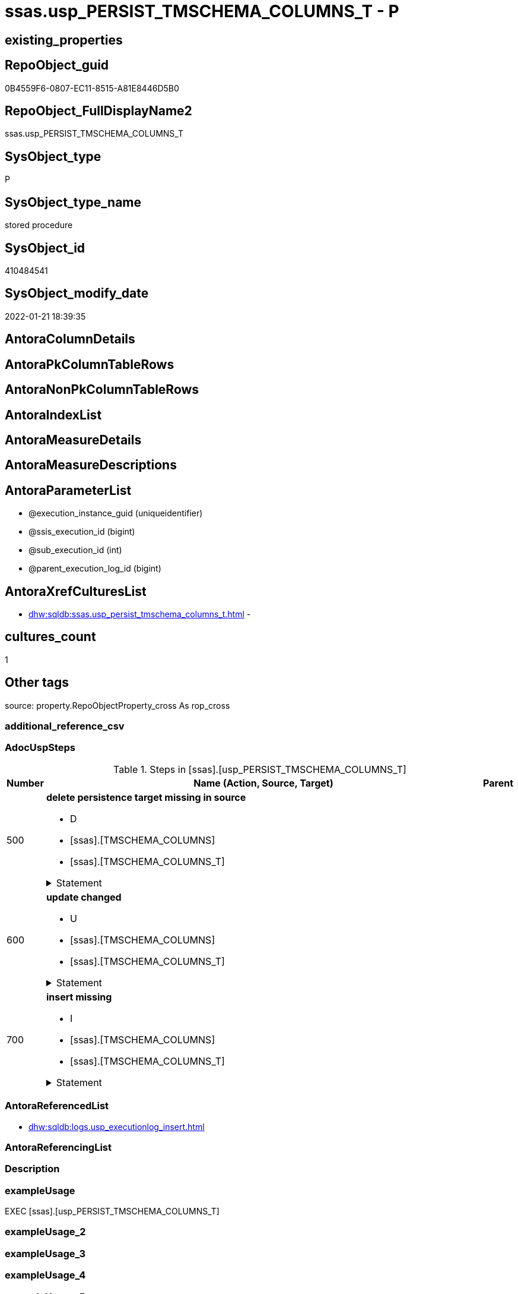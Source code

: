 // tag::HeaderFullDisplayName[]
= ssas.usp_PERSIST_TMSCHEMA_COLUMNS_T - P
// end::HeaderFullDisplayName[]

== existing_properties

// tag::existing_properties[]

:ExistsProperty--adocuspsteps:
:ExistsProperty--antorareferencedlist:
:ExistsProperty--exampleusage:
:ExistsProperty--is_repo_managed:
:ExistsProperty--is_ssas:
:ExistsProperty--referencedobjectlist:
:ExistsProperty--sql_modules_definition:
:ExistsProperty--AntoraParameterList:
// end::existing_properties[]

== RepoObject_guid

// tag::RepoObject_guid[]
0B4559F6-0807-EC11-8515-A81E8446D5B0
// end::RepoObject_guid[]

== RepoObject_FullDisplayName2

// tag::RepoObject_FullDisplayName2[]
ssas.usp_PERSIST_TMSCHEMA_COLUMNS_T
// end::RepoObject_FullDisplayName2[]

== SysObject_type

// tag::SysObject_type[]
P 
// end::SysObject_type[]

== SysObject_type_name

// tag::SysObject_type_name[]
stored procedure
// end::SysObject_type_name[]

== SysObject_id

// tag::SysObject_id[]
410484541
// end::SysObject_id[]

== SysObject_modify_date

// tag::SysObject_modify_date[]
2022-01-21 18:39:35
// end::SysObject_modify_date[]

== AntoraColumnDetails

// tag::AntoraColumnDetails[]

// end::AntoraColumnDetails[]

== AntoraPkColumnTableRows

// tag::AntoraPkColumnTableRows[]

// end::AntoraPkColumnTableRows[]

== AntoraNonPkColumnTableRows

// tag::AntoraNonPkColumnTableRows[]

// end::AntoraNonPkColumnTableRows[]

== AntoraIndexList

// tag::AntoraIndexList[]

// end::AntoraIndexList[]

== AntoraMeasureDetails

// tag::AntoraMeasureDetails[]

// end::AntoraMeasureDetails[]

== AntoraMeasureDescriptions



== AntoraParameterList

// tag::AntoraParameterList[]
* @execution_instance_guid (uniqueidentifier)
* @ssis_execution_id (bigint)
* @sub_execution_id (int)
* @parent_execution_log_id (bigint)
// end::AntoraParameterList[]

== AntoraXrefCulturesList

// tag::AntoraXrefCulturesList[]
* xref:dhw:sqldb:ssas.usp_persist_tmschema_columns_t.adoc[] - 
// end::AntoraXrefCulturesList[]

== cultures_count

// tag::cultures_count[]
1
// end::cultures_count[]

== Other tags

source: property.RepoObjectProperty_cross As rop_cross


=== additional_reference_csv

// tag::additional_reference_csv[]

// end::additional_reference_csv[]


=== AdocUspSteps

// tag::adocuspsteps[]
.Steps in [ssas].[usp_PERSIST_TMSCHEMA_COLUMNS_T]
[cols="d,15a,d"]
|===
|Number|Name (Action, Source, Target)|Parent

|500
|
*delete persistence target missing in source*

* D
* [ssas].[TMSCHEMA_COLUMNS]
* [ssas].[TMSCHEMA_COLUMNS_T]


.Statement
[%collapsible]
=====
[source,sql,numbered]
----
DELETE T
FROM [ssas].[TMSCHEMA_COLUMNS_T] AS T
WHERE
NOT EXISTS
(SELECT 1 FROM [ssas].[TMSCHEMA_COLUMNS] AS S
WHERE
T.[databasename] = S.[databasename]
AND T.[ID] = S.[ID]
)
 
----
=====

|


|600
|
*update changed*

* U
* [ssas].[TMSCHEMA_COLUMNS]
* [ssas].[TMSCHEMA_COLUMNS_T]


.Statement
[%collapsible]
=====
[source,sql,numbered]
----
UPDATE T
SET
  T.[databasename] = S.[databasename]
, T.[ID] = S.[ID]
, T.[Alignment] = S.[Alignment]
, T.[AttributeHierarchyID] = S.[AttributeHierarchyID]
, T.[ColumnOriginID] = S.[ColumnOriginID]
, T.[ColumnStorageID] = S.[ColumnStorageID]
, T.[DataCategory] = S.[DataCategory]
, T.[Description] = S.[Description]
, T.[DisplayFolder] = S.[DisplayFolder]
, T.[DisplayOrdinal] = S.[DisplayOrdinal]
, T.[ErrorMessage] = S.[ErrorMessage]
, T.[ExplicitDataType] = S.[ExplicitDataType]
, T.[ExplicitName] = S.[ExplicitName]
, T.[Expression] = S.[Expression]
, T.[FormatString] = S.[FormatString]
, T.[InferredDataType] = S.[InferredDataType]
, T.[InferredName] = S.[InferredName]
, T.[IsAvailableInMDX] = S.[IsAvailableInMDX]
, T.[IsDefaultImage] = S.[IsDefaultImage]
, T.[IsDefaultLabel] = S.[IsDefaultLabel]
, T.[IsHidden] = S.[IsHidden]
, T.[IsKey] = S.[IsKey]
, T.[IsNullable] = S.[IsNullable]
, T.[IsUnique] = S.[IsUnique]
, T.[KeepUniqueRows] = S.[KeepUniqueRows]
, T.[ModifiedTime] = S.[ModifiedTime]
, T.[RefreshedTime] = S.[RefreshedTime]
, T.[SortByColumnID] = S.[SortByColumnID]
, T.[SourceColumn] = S.[SourceColumn]
, T.[SourceProviderType] = S.[SourceProviderType]
, T.[State] = S.[State]
, T.[StructureModifiedTime] = S.[StructureModifiedTime]
, T.[SummarizeBy] = S.[SummarizeBy]
, T.[SystemFlags] = S.[SystemFlags]
, T.[TableDetailPosition] = S.[TableDetailPosition]
, T.[TableID] = S.[TableID]
, T.[Type] = S.[Type]

FROM [ssas].[TMSCHEMA_COLUMNS_T] AS T
INNER JOIN [ssas].[TMSCHEMA_COLUMNS] AS S
ON
T.[databasename] = S.[databasename]
AND T.[ID] = S.[ID]

WHERE
   T.[Alignment] <> S.[Alignment]
OR T.[AttributeHierarchyID] <> S.[AttributeHierarchyID]
OR T.[ColumnOriginID] <> S.[ColumnOriginID] OR (S.[ColumnOriginID] IS NULL AND NOT T.[ColumnOriginID] IS NULL) OR (NOT S.[ColumnOriginID] IS NULL AND T.[ColumnOriginID] IS NULL)
OR T.[ColumnStorageID] <> S.[ColumnStorageID]
OR T.[DataCategory] <> S.[DataCategory] OR (S.[DataCategory] IS NULL AND NOT T.[DataCategory] IS NULL) OR (NOT S.[DataCategory] IS NULL AND T.[DataCategory] IS NULL)
OR T.[Description] <> S.[Description] OR (S.[Description] IS NULL AND NOT T.[Description] IS NULL) OR (NOT S.[Description] IS NULL AND T.[Description] IS NULL)
OR T.[DisplayFolder] <> S.[DisplayFolder] OR (S.[DisplayFolder] IS NULL AND NOT T.[DisplayFolder] IS NULL) OR (NOT S.[DisplayFolder] IS NULL AND T.[DisplayFolder] IS NULL)
OR T.[DisplayOrdinal] <> S.[DisplayOrdinal]
OR T.[ErrorMessage] <> S.[ErrorMessage] OR (S.[ErrorMessage] IS NULL AND NOT T.[ErrorMessage] IS NULL) OR (NOT S.[ErrorMessage] IS NULL AND T.[ErrorMessage] IS NULL)
OR T.[ExplicitDataType] <> S.[ExplicitDataType]
OR T.[ExplicitName] <> S.[ExplicitName]
OR T.[Expression] <> S.[Expression] OR (S.[Expression] IS NULL AND NOT T.[Expression] IS NULL) OR (NOT S.[Expression] IS NULL AND T.[Expression] IS NULL)
OR T.[FormatString] <> S.[FormatString] OR (S.[FormatString] IS NULL AND NOT T.[FormatString] IS NULL) OR (NOT S.[FormatString] IS NULL AND T.[FormatString] IS NULL)
OR T.[InferredDataType] <> S.[InferredDataType]
OR T.[InferredName] <> S.[InferredName] OR (S.[InferredName] IS NULL AND NOT T.[InferredName] IS NULL) OR (NOT S.[InferredName] IS NULL AND T.[InferredName] IS NULL)
OR T.[IsAvailableInMDX] <> S.[IsAvailableInMDX]
OR T.[IsDefaultImage] <> S.[IsDefaultImage]
OR T.[IsDefaultLabel] <> S.[IsDefaultLabel]
OR T.[IsHidden] <> S.[IsHidden]
OR T.[IsKey] <> S.[IsKey]
OR T.[IsNullable] <> S.[IsNullable]
OR T.[IsUnique] <> S.[IsUnique]
OR T.[KeepUniqueRows] <> S.[KeepUniqueRows]
OR T.[ModifiedTime] <> S.[ModifiedTime]
OR T.[RefreshedTime] <> S.[RefreshedTime] OR (S.[RefreshedTime] IS NULL AND NOT T.[RefreshedTime] IS NULL) OR (NOT S.[RefreshedTime] IS NULL AND T.[RefreshedTime] IS NULL)
OR T.[SortByColumnID] <> S.[SortByColumnID] OR (S.[SortByColumnID] IS NULL AND NOT T.[SortByColumnID] IS NULL) OR (NOT S.[SortByColumnID] IS NULL AND T.[SortByColumnID] IS NULL)
OR T.[SourceColumn] <> S.[SourceColumn] OR (S.[SourceColumn] IS NULL AND NOT T.[SourceColumn] IS NULL) OR (NOT S.[SourceColumn] IS NULL AND T.[SourceColumn] IS NULL)
OR T.[SourceProviderType] <> S.[SourceProviderType] OR (S.[SourceProviderType] IS NULL AND NOT T.[SourceProviderType] IS NULL) OR (NOT S.[SourceProviderType] IS NULL AND T.[SourceProviderType] IS NULL)
OR T.[State] <> S.[State]
OR T.[StructureModifiedTime] <> S.[StructureModifiedTime]
OR T.[SummarizeBy] <> S.[SummarizeBy]
OR T.[SystemFlags] <> S.[SystemFlags]
OR T.[TableDetailPosition] <> S.[TableDetailPosition]
OR T.[TableID] <> S.[TableID]
OR T.[Type] <> S.[Type]

----
=====

|


|700
|
*insert missing*

* I
* [ssas].[TMSCHEMA_COLUMNS]
* [ssas].[TMSCHEMA_COLUMNS_T]


.Statement
[%collapsible]
=====
[source,sql,numbered]
----
INSERT INTO 
 [ssas].[TMSCHEMA_COLUMNS_T]
 (
  [databasename]
, [ID]
, [Alignment]
, [AttributeHierarchyID]
, [ColumnOriginID]
, [ColumnStorageID]
, [DataCategory]
, [Description]
, [DisplayFolder]
, [DisplayOrdinal]
, [ErrorMessage]
, [ExplicitDataType]
, [ExplicitName]
, [Expression]
, [FormatString]
, [InferredDataType]
, [InferredName]
, [IsAvailableInMDX]
, [IsDefaultImage]
, [IsDefaultLabel]
, [IsHidden]
, [IsKey]
, [IsNullable]
, [IsUnique]
, [KeepUniqueRows]
, [ModifiedTime]
, [RefreshedTime]
, [SortByColumnID]
, [SourceColumn]
, [SourceProviderType]
, [State]
, [StructureModifiedTime]
, [SummarizeBy]
, [SystemFlags]
, [TableDetailPosition]
, [TableID]
, [Type]
)
SELECT
  [databasename]
, [ID]
, [Alignment]
, [AttributeHierarchyID]
, [ColumnOriginID]
, [ColumnStorageID]
, [DataCategory]
, [Description]
, [DisplayFolder]
, [DisplayOrdinal]
, [ErrorMessage]
, [ExplicitDataType]
, [ExplicitName]
, [Expression]
, [FormatString]
, [InferredDataType]
, [InferredName]
, [IsAvailableInMDX]
, [IsDefaultImage]
, [IsDefaultLabel]
, [IsHidden]
, [IsKey]
, [IsNullable]
, [IsUnique]
, [KeepUniqueRows]
, [ModifiedTime]
, [RefreshedTime]
, [SortByColumnID]
, [SourceColumn]
, [SourceProviderType]
, [State]
, [StructureModifiedTime]
, [SummarizeBy]
, [SystemFlags]
, [TableDetailPosition]
, [TableID]
, [Type]

FROM [ssas].[TMSCHEMA_COLUMNS] AS S
WHERE
NOT EXISTS
(SELECT 1
FROM [ssas].[TMSCHEMA_COLUMNS_T] AS T
WHERE
T.[databasename] = S.[databasename]
AND T.[ID] = S.[ID]
)
----
=====

|

|===

// end::adocuspsteps[]


=== AntoraReferencedList

// tag::antorareferencedlist[]
* xref:dhw:sqldb:logs.usp_executionlog_insert.adoc[]
// end::antorareferencedlist[]


=== AntoraReferencingList

// tag::antorareferencinglist[]

// end::antorareferencinglist[]


=== Description

// tag::description[]

// end::description[]


=== exampleUsage

// tag::exampleusage[]
EXEC [ssas].[usp_PERSIST_TMSCHEMA_COLUMNS_T]
// end::exampleusage[]


=== exampleUsage_2

// tag::exampleusage_2[]

// end::exampleusage_2[]


=== exampleUsage_3

// tag::exampleusage_3[]

// end::exampleusage_3[]


=== exampleUsage_4

// tag::exampleusage_4[]

// end::exampleusage_4[]


=== exampleUsage_5

// tag::exampleusage_5[]

// end::exampleusage_5[]


=== exampleWrong_Usage

// tag::examplewrong_usage[]

// end::examplewrong_usage[]


=== has_execution_plan_issue

// tag::has_execution_plan_issue[]

// end::has_execution_plan_issue[]


=== has_get_referenced_issue

// tag::has_get_referenced_issue[]

// end::has_get_referenced_issue[]


=== has_history

// tag::has_history[]

// end::has_history[]


=== has_history_columns

// tag::has_history_columns[]

// end::has_history_columns[]


=== InheritanceType

// tag::inheritancetype[]

// end::inheritancetype[]


=== is_persistence

// tag::is_persistence[]

// end::is_persistence[]


=== is_persistence_check_duplicate_per_pk

// tag::is_persistence_check_duplicate_per_pk[]

// end::is_persistence_check_duplicate_per_pk[]


=== is_persistence_check_for_empty_source

// tag::is_persistence_check_for_empty_source[]

// end::is_persistence_check_for_empty_source[]


=== is_persistence_delete_changed

// tag::is_persistence_delete_changed[]

// end::is_persistence_delete_changed[]


=== is_persistence_delete_missing

// tag::is_persistence_delete_missing[]

// end::is_persistence_delete_missing[]


=== is_persistence_insert

// tag::is_persistence_insert[]

// end::is_persistence_insert[]


=== is_persistence_truncate

// tag::is_persistence_truncate[]

// end::is_persistence_truncate[]


=== is_persistence_update_changed

// tag::is_persistence_update_changed[]

// end::is_persistence_update_changed[]


=== is_repo_managed

// tag::is_repo_managed[]
0
// end::is_repo_managed[]


=== is_ssas

// tag::is_ssas[]
0
// end::is_ssas[]


=== microsoft_database_tools_support

// tag::microsoft_database_tools_support[]

// end::microsoft_database_tools_support[]


=== MS_Description

// tag::ms_description[]

// end::ms_description[]


=== persistence_source_RepoObject_fullname

// tag::persistence_source_repoobject_fullname[]

// end::persistence_source_repoobject_fullname[]


=== persistence_source_RepoObject_fullname2

// tag::persistence_source_repoobject_fullname2[]

// end::persistence_source_repoobject_fullname2[]


=== persistence_source_RepoObject_guid

// tag::persistence_source_repoobject_guid[]

// end::persistence_source_repoobject_guid[]


=== persistence_source_RepoObject_xref

// tag::persistence_source_repoobject_xref[]

// end::persistence_source_repoobject_xref[]


=== pk_index_guid

// tag::pk_index_guid[]

// end::pk_index_guid[]


=== pk_IndexPatternColumnDatatype

// tag::pk_indexpatterncolumndatatype[]

// end::pk_indexpatterncolumndatatype[]


=== pk_IndexPatternColumnName

// tag::pk_indexpatterncolumnname[]

// end::pk_indexpatterncolumnname[]


=== pk_IndexSemanticGroup

// tag::pk_indexsemanticgroup[]

// end::pk_indexsemanticgroup[]


=== ReferencedObjectList

// tag::referencedobjectlist[]
* [logs].[usp_ExecutionLog_insert]
// end::referencedobjectlist[]


=== usp_persistence_RepoObject_guid

// tag::usp_persistence_repoobject_guid[]

// end::usp_persistence_repoobject_guid[]


=== UspExamples

// tag::uspexamples[]

// end::uspexamples[]


=== uspgenerator_usp_id

// tag::uspgenerator_usp_id[]

// end::uspgenerator_usp_id[]


=== UspParameters

// tag::uspparameters[]

// end::uspparameters[]

== Boolean Attributes

source: property.RepoObjectProperty WHERE property_int = 1

// tag::boolean_attributes[]


// end::boolean_attributes[]

== PlantUML diagrams

=== PlantUML Entity

// tag::puml_entity[]
[plantuml, entity-{docname}, svg, subs=macros]
....
'Left to right direction
top to bottom direction
hide circle
'avoide "." issues:
set namespaceSeparator none


skinparam class {
  BackgroundColor White
  BackgroundColor<<FN>> Yellow
  BackgroundColor<<FS>> Yellow
  BackgroundColor<<FT>> LightGray
  BackgroundColor<<IF>> Yellow
  BackgroundColor<<IS>> Yellow
  BackgroundColor<<P>>  Aqua
  BackgroundColor<<PC>> Aqua
  BackgroundColor<<SN>> Yellow
  BackgroundColor<<SO>> SlateBlue
  BackgroundColor<<TF>> LightGray
  BackgroundColor<<TR>> Tomato
  BackgroundColor<<U>>  White
  BackgroundColor<<V>>  WhiteSmoke
  BackgroundColor<<X>>  Aqua
  BackgroundColor<<external>> AliceBlue
}


entity "puml-link:dhw:sqldb:ssas.usp_persist_tmschema_columns_t.adoc[]" as ssas.usp_PERSIST_TMSCHEMA_COLUMNS_T << P >> {
  --
}
....

// end::puml_entity[]

=== PlantUML Entity 1 1 FK

// tag::puml_entity_1_1_fk[]
[plantuml, entity_1_1_fk-{docname}, svg, subs=macros]
....
@startuml
left to right direction
'top to bottom direction
hide circle
'avoide "." issues:
set namespaceSeparator none


skinparam class {
  BackgroundColor White
  BackgroundColor<<FN>> Yellow
  BackgroundColor<<FS>> Yellow
  BackgroundColor<<FT>> LightGray
  BackgroundColor<<IF>> Yellow
  BackgroundColor<<IS>> Yellow
  BackgroundColor<<P>>  Aqua
  BackgroundColor<<PC>> Aqua
  BackgroundColor<<SN>> Yellow
  BackgroundColor<<SO>> SlateBlue
  BackgroundColor<<TF>> LightGray
  BackgroundColor<<TR>> Tomato
  BackgroundColor<<U>>  White
  BackgroundColor<<V>>  WhiteSmoke
  BackgroundColor<<X>>  Aqua
  BackgroundColor<<external>> AliceBlue
}





footer The diagram is interactive and contains links.

@enduml
....

// end::puml_entity_1_1_fk[]

=== PlantUML 1 1 ObjectRef

// tag::puml_entity_1_1_objectref[]
[plantuml, entity_1_1_objectref-{docname}, svg, subs=macros]
....
@startuml
left to right direction
'top to bottom direction
hide circle
'avoide "." issues:
set namespaceSeparator none


skinparam class {
  BackgroundColor White
  BackgroundColor<<FN>> Yellow
  BackgroundColor<<FS>> Yellow
  BackgroundColor<<FT>> LightGray
  BackgroundColor<<IF>> Yellow
  BackgroundColor<<IS>> Yellow
  BackgroundColor<<P>>  Aqua
  BackgroundColor<<PC>> Aqua
  BackgroundColor<<SN>> Yellow
  BackgroundColor<<SO>> SlateBlue
  BackgroundColor<<TF>> LightGray
  BackgroundColor<<TR>> Tomato
  BackgroundColor<<U>>  White
  BackgroundColor<<V>>  WhiteSmoke
  BackgroundColor<<X>>  Aqua
  BackgroundColor<<external>> AliceBlue
}


entity "puml-link:dhw:sqldb:logs.usp_executionlog_insert.adoc[]" as logs.usp_ExecutionLog_insert << P >> {
  --
}

entity "puml-link:dhw:sqldb:ssas.usp_persist_tmschema_columns_t.adoc[]" as ssas.usp_PERSIST_TMSCHEMA_COLUMNS_T << P >> {
  --
}

logs.usp_ExecutionLog_insert <.. ssas.usp_PERSIST_TMSCHEMA_COLUMNS_T

footer The diagram is interactive and contains links.

@enduml
....

// end::puml_entity_1_1_objectref[]

=== PlantUML 30 0 ObjectRef

// tag::puml_entity_30_0_objectref[]
[plantuml, entity_30_0_objectref-{docname}, svg, subs=macros]
....
@startuml
'Left to right direction
top to bottom direction
hide circle
'avoide "." issues:
set namespaceSeparator none


skinparam class {
  BackgroundColor White
  BackgroundColor<<FN>> Yellow
  BackgroundColor<<FS>> Yellow
  BackgroundColor<<FT>> LightGray
  BackgroundColor<<IF>> Yellow
  BackgroundColor<<IS>> Yellow
  BackgroundColor<<P>>  Aqua
  BackgroundColor<<PC>> Aqua
  BackgroundColor<<SN>> Yellow
  BackgroundColor<<SO>> SlateBlue
  BackgroundColor<<TF>> LightGray
  BackgroundColor<<TR>> Tomato
  BackgroundColor<<U>>  White
  BackgroundColor<<V>>  WhiteSmoke
  BackgroundColor<<X>>  Aqua
  BackgroundColor<<external>> AliceBlue
}


entity "puml-link:dhw:sqldb:logs.executionlog.adoc[]" as logs.ExecutionLog << U >> {
  - **id** : (bigint)
  --
}

entity "puml-link:dhw:sqldb:logs.usp_executionlog_insert.adoc[]" as logs.usp_ExecutionLog_insert << P >> {
  --
}

entity "puml-link:dhw:sqldb:ssas.usp_persist_tmschema_columns_t.adoc[]" as ssas.usp_PERSIST_TMSCHEMA_COLUMNS_T << P >> {
  --
}

logs.ExecutionLog <.. logs.usp_ExecutionLog_insert
logs.usp_ExecutionLog_insert <.. ssas.usp_PERSIST_TMSCHEMA_COLUMNS_T

footer The diagram is interactive and contains links.

@enduml
....

// end::puml_entity_30_0_objectref[]

=== PlantUML 0 30 ObjectRef

// tag::puml_entity_0_30_objectref[]
[plantuml, entity_0_30_objectref-{docname}, svg, subs=macros]
....
@startuml
'Left to right direction
top to bottom direction
hide circle
'avoide "." issues:
set namespaceSeparator none


skinparam class {
  BackgroundColor White
  BackgroundColor<<FN>> Yellow
  BackgroundColor<<FS>> Yellow
  BackgroundColor<<FT>> LightGray
  BackgroundColor<<IF>> Yellow
  BackgroundColor<<IS>> Yellow
  BackgroundColor<<P>>  Aqua
  BackgroundColor<<PC>> Aqua
  BackgroundColor<<SN>> Yellow
  BackgroundColor<<SO>> SlateBlue
  BackgroundColor<<TF>> LightGray
  BackgroundColor<<TR>> Tomato
  BackgroundColor<<U>>  White
  BackgroundColor<<V>>  WhiteSmoke
  BackgroundColor<<X>>  Aqua
  BackgroundColor<<external>> AliceBlue
}


entity "puml-link:dhw:sqldb:ssas.usp_persist_tmschema_columns_t.adoc[]" as ssas.usp_PERSIST_TMSCHEMA_COLUMNS_T << P >> {
  --
}



footer The diagram is interactive and contains links.

@enduml
....

// end::puml_entity_0_30_objectref[]

=== PlantUML 1 1 ColumnRef

// tag::puml_entity_1_1_colref[]
[plantuml, entity_1_1_colref-{docname}, svg, subs=macros]
....
@startuml
left to right direction
'top to bottom direction
hide circle
'avoide "." issues:
set namespaceSeparator none


skinparam class {
  BackgroundColor White
  BackgroundColor<<FN>> Yellow
  BackgroundColor<<FS>> Yellow
  BackgroundColor<<FT>> LightGray
  BackgroundColor<<IF>> Yellow
  BackgroundColor<<IS>> Yellow
  BackgroundColor<<P>>  Aqua
  BackgroundColor<<PC>> Aqua
  BackgroundColor<<SN>> Yellow
  BackgroundColor<<SO>> SlateBlue
  BackgroundColor<<TF>> LightGray
  BackgroundColor<<TR>> Tomato
  BackgroundColor<<U>>  White
  BackgroundColor<<V>>  WhiteSmoke
  BackgroundColor<<X>>  Aqua
  BackgroundColor<<external>> AliceBlue
}


entity "puml-link:dhw:sqldb:logs.usp_executionlog_insert.adoc[]" as logs.usp_ExecutionLog_insert << P >> {
  --
}

entity "puml-link:dhw:sqldb:ssas.usp_persist_tmschema_columns_t.adoc[]" as ssas.usp_PERSIST_TMSCHEMA_COLUMNS_T << P >> {
  --
}

logs.usp_ExecutionLog_insert <.. ssas.usp_PERSIST_TMSCHEMA_COLUMNS_T


footer The diagram is interactive and contains links.

@enduml
....

// end::puml_entity_1_1_colref[]


== sql_modules_definition

// tag::sql_modules_definition[]
[%collapsible]
=======
[source,sql,numbered,indent=0]
----
/*
code of this procedure is managed in the dhw repository. Do not modify manually.
Use [uspgenerator].[GeneratorUsp], [uspgenerator].[GeneratorUspParameter], [uspgenerator].[GeneratorUspStep], [uspgenerator].[GeneratorUsp_SqlUsp]
*/
CREATE   PROCEDURE [ssas].[usp_PERSIST_TMSCHEMA_COLUMNS_T]
----keep the code between logging parameters and "START" unchanged!
---- parameters, used for logging; you don't need to care about them, but you can use them, wenn calling from SSIS or in your workflow to log the context of the procedure call
  @execution_instance_guid UNIQUEIDENTIFIER = NULL --SSIS system variable ExecutionInstanceGUID could be used, any other unique guid is also fine. If NULL, then NEWID() is used to create one
, @ssis_execution_id BIGINT = NULL --only SSIS system variable ServerExecutionID should be used, or any other consistent number system, do not mix different number systems
, @sub_execution_id INT = NULL --in case you log some sub_executions, for example in SSIS loops or sub packages
, @parent_execution_log_id BIGINT = NULL --in case a sup procedure is called, the @current_execution_log_id of the parent procedure should be propagated here. It allowes call stack analyzing

AS
BEGIN
DECLARE
 --
   @current_execution_log_id BIGINT --this variable should be filled only once per procedure call, it contains the first logging call for the step 'start'.
 , @current_execution_guid UNIQUEIDENTIFIER = NEWID() --a unique guid for any procedure call. It should be propagated to sub procedures using "@parent_execution_log_id = @current_execution_log_id"
 , @source_object NVARCHAR(261) = NULL --use it like '[schema].[object]', this allows data flow vizualizatiuon (include square brackets)
 , @target_object NVARCHAR(261) = NULL --use it like '[schema].[object]', this allows data flow vizualizatiuon (include square brackets)
 , @proc_id INT = @@procid
 , @proc_schema_name NVARCHAR(128) = OBJECT_SCHEMA_NAME(@@procid) --schema ande name of the current procedure should be automatically logged
 , @proc_name NVARCHAR(128) = OBJECT_NAME(@@procid)               --schema ande name of the current procedure should be automatically logged
 , @event_info NVARCHAR(MAX)
 , @step_id INT = 0
 , @step_name NVARCHAR(1000) = NULL
 , @rows INT

--[event_info] get's only the information about the "outer" calling process
--wenn the procedure calls sub procedures, the [event_info] will not change
SET @event_info = (
  SELECT TOP 1 [event_info]
  FROM sys.dm_exec_input_buffer(@@spid, CURRENT_REQUEST_ID())
  ORDER BY [event_info]
  )

IF @execution_instance_guid IS NULL
 SET @execution_instance_guid = NEWID();
--
--SET @rows = @@ROWCOUNT;
SET @step_id = @step_id + 1
SET @step_name = 'start'
SET @source_object = NULL
SET @target_object = NULL

EXEC logs.usp_ExecutionLog_insert
 --these parameters should be the same for all logging execution
   @execution_instance_guid = @execution_instance_guid
 , @ssis_execution_id = @ssis_execution_id
 , @sub_execution_id = @sub_execution_id
 , @parent_execution_log_id = @parent_execution_log_id
 , @current_execution_guid = @current_execution_guid
 , @proc_id = @proc_id
 , @proc_schema_name = @proc_schema_name
 , @proc_name = @proc_name
 , @event_info = @event_info
 --the following parameters are individual for each call
 , @step_id = @step_id --@step_id should be incremented before each call
 , @step_name = @step_name --assign individual step names for each call
 --only the "start" step should return the log id into @current_execution_log_id
 --all other calls should not overwrite @current_execution_log_id
 , @execution_log_id = @current_execution_log_id OUTPUT
----you can log the content of your own parameters, do this only in the start-step
----data type is sql_variant

--
PRINT '[ssas].[usp_PERSIST_TMSCHEMA_COLUMNS_T]'
--keep the code between logging parameters and "START" unchanged!
--
----START
--
----- start here with your own code
--
/*{"ReportUspStep":[{"Number":500,"Name":"delete persistence target missing in source","has_logging":1,"is_condition":0,"is_inactive":0,"is_SubProcedure":0,"log_source_object":"[ssas].[TMSCHEMA_COLUMNS]","log_target_object":"[ssas].[TMSCHEMA_COLUMNS_T]","log_flag_InsertUpdateDelete":"D"}]}*/
PRINT CONCAT('usp_id;Number;Parent_Number: ',71,';',500,';',NULL);

DELETE T
FROM [ssas].[TMSCHEMA_COLUMNS_T] AS T
WHERE
NOT EXISTS
(SELECT 1 FROM [ssas].[TMSCHEMA_COLUMNS] AS S
WHERE
T.[databasename] = S.[databasename]
AND T.[ID] = S.[ID]
)
 

-- Logging START --
SET @rows = @@ROWCOUNT
SET @step_id = @step_id + 1
SET @step_name = 'delete persistence target missing in source'
SET @source_object = '[ssas].[TMSCHEMA_COLUMNS]'
SET @target_object = '[ssas].[TMSCHEMA_COLUMNS_T]'

EXEC logs.usp_ExecutionLog_insert 
 @execution_instance_guid = @execution_instance_guid
 , @ssis_execution_id = @ssis_execution_id
 , @sub_execution_id = @sub_execution_id
 , @parent_execution_log_id = @parent_execution_log_id
 , @current_execution_guid = @current_execution_guid
 , @proc_id = @proc_id
 , @proc_schema_name = @proc_schema_name
 , @proc_name = @proc_name
 , @event_info = @event_info
 , @step_id = @step_id
 , @step_name = @step_name
 , @source_object = @source_object
 , @target_object = @target_object
 , @deleted = @rows
-- Logging END --

/*{"ReportUspStep":[{"Number":600,"Name":"update changed","has_logging":1,"is_condition":0,"is_inactive":0,"is_SubProcedure":0,"log_source_object":"[ssas].[TMSCHEMA_COLUMNS]","log_target_object":"[ssas].[TMSCHEMA_COLUMNS_T]","log_flag_InsertUpdateDelete":"U"}]}*/
PRINT CONCAT('usp_id;Number;Parent_Number: ',71,';',600,';',NULL);

UPDATE T
SET
  T.[databasename] = S.[databasename]
, T.[ID] = S.[ID]
, T.[Alignment] = S.[Alignment]
, T.[AttributeHierarchyID] = S.[AttributeHierarchyID]
, T.[ColumnOriginID] = S.[ColumnOriginID]
, T.[ColumnStorageID] = S.[ColumnStorageID]
, T.[DataCategory] = S.[DataCategory]
, T.[Description] = S.[Description]
, T.[DisplayFolder] = S.[DisplayFolder]
, T.[DisplayOrdinal] = S.[DisplayOrdinal]
, T.[ErrorMessage] = S.[ErrorMessage]
, T.[ExplicitDataType] = S.[ExplicitDataType]
, T.[ExplicitName] = S.[ExplicitName]
, T.[Expression] = S.[Expression]
, T.[FormatString] = S.[FormatString]
, T.[InferredDataType] = S.[InferredDataType]
, T.[InferredName] = S.[InferredName]
, T.[IsAvailableInMDX] = S.[IsAvailableInMDX]
, T.[IsDefaultImage] = S.[IsDefaultImage]
, T.[IsDefaultLabel] = S.[IsDefaultLabel]
, T.[IsHidden] = S.[IsHidden]
, T.[IsKey] = S.[IsKey]
, T.[IsNullable] = S.[IsNullable]
, T.[IsUnique] = S.[IsUnique]
, T.[KeepUniqueRows] = S.[KeepUniqueRows]
, T.[ModifiedTime] = S.[ModifiedTime]
, T.[RefreshedTime] = S.[RefreshedTime]
, T.[SortByColumnID] = S.[SortByColumnID]
, T.[SourceColumn] = S.[SourceColumn]
, T.[SourceProviderType] = S.[SourceProviderType]
, T.[State] = S.[State]
, T.[StructureModifiedTime] = S.[StructureModifiedTime]
, T.[SummarizeBy] = S.[SummarizeBy]
, T.[SystemFlags] = S.[SystemFlags]
, T.[TableDetailPosition] = S.[TableDetailPosition]
, T.[TableID] = S.[TableID]
, T.[Type] = S.[Type]

FROM [ssas].[TMSCHEMA_COLUMNS_T] AS T
INNER JOIN [ssas].[TMSCHEMA_COLUMNS] AS S
ON
T.[databasename] = S.[databasename]
AND T.[ID] = S.[ID]

WHERE
   T.[Alignment] <> S.[Alignment]
OR T.[AttributeHierarchyID] <> S.[AttributeHierarchyID]
OR T.[ColumnOriginID] <> S.[ColumnOriginID] OR (S.[ColumnOriginID] IS NULL AND NOT T.[ColumnOriginID] IS NULL) OR (NOT S.[ColumnOriginID] IS NULL AND T.[ColumnOriginID] IS NULL)
OR T.[ColumnStorageID] <> S.[ColumnStorageID]
OR T.[DataCategory] <> S.[DataCategory] OR (S.[DataCategory] IS NULL AND NOT T.[DataCategory] IS NULL) OR (NOT S.[DataCategory] IS NULL AND T.[DataCategory] IS NULL)
OR T.[Description] <> S.[Description] OR (S.[Description] IS NULL AND NOT T.[Description] IS NULL) OR (NOT S.[Description] IS NULL AND T.[Description] IS NULL)
OR T.[DisplayFolder] <> S.[DisplayFolder] OR (S.[DisplayFolder] IS NULL AND NOT T.[DisplayFolder] IS NULL) OR (NOT S.[DisplayFolder] IS NULL AND T.[DisplayFolder] IS NULL)
OR T.[DisplayOrdinal] <> S.[DisplayOrdinal]
OR T.[ErrorMessage] <> S.[ErrorMessage] OR (S.[ErrorMessage] IS NULL AND NOT T.[ErrorMessage] IS NULL) OR (NOT S.[ErrorMessage] IS NULL AND T.[ErrorMessage] IS NULL)
OR T.[ExplicitDataType] <> S.[ExplicitDataType]
OR T.[ExplicitName] <> S.[ExplicitName]
OR T.[Expression] <> S.[Expression] OR (S.[Expression] IS NULL AND NOT T.[Expression] IS NULL) OR (NOT S.[Expression] IS NULL AND T.[Expression] IS NULL)
OR T.[FormatString] <> S.[FormatString] OR (S.[FormatString] IS NULL AND NOT T.[FormatString] IS NULL) OR (NOT S.[FormatString] IS NULL AND T.[FormatString] IS NULL)
OR T.[InferredDataType] <> S.[InferredDataType]
OR T.[InferredName] <> S.[InferredName] OR (S.[InferredName] IS NULL AND NOT T.[InferredName] IS NULL) OR (NOT S.[InferredName] IS NULL AND T.[InferredName] IS NULL)
OR T.[IsAvailableInMDX] <> S.[IsAvailableInMDX]
OR T.[IsDefaultImage] <> S.[IsDefaultImage]
OR T.[IsDefaultLabel] <> S.[IsDefaultLabel]
OR T.[IsHidden] <> S.[IsHidden]
OR T.[IsKey] <> S.[IsKey]
OR T.[IsNullable] <> S.[IsNullable]
OR T.[IsUnique] <> S.[IsUnique]
OR T.[KeepUniqueRows] <> S.[KeepUniqueRows]
OR T.[ModifiedTime] <> S.[ModifiedTime]
OR T.[RefreshedTime] <> S.[RefreshedTime] OR (S.[RefreshedTime] IS NULL AND NOT T.[RefreshedTime] IS NULL) OR (NOT S.[RefreshedTime] IS NULL AND T.[RefreshedTime] IS NULL)
OR T.[SortByColumnID] <> S.[SortByColumnID] OR (S.[SortByColumnID] IS NULL AND NOT T.[SortByColumnID] IS NULL) OR (NOT S.[SortByColumnID] IS NULL AND T.[SortByColumnID] IS NULL)
OR T.[SourceColumn] <> S.[SourceColumn] OR (S.[SourceColumn] IS NULL AND NOT T.[SourceColumn] IS NULL) OR (NOT S.[SourceColumn] IS NULL AND T.[SourceColumn] IS NULL)
OR T.[SourceProviderType] <> S.[SourceProviderType] OR (S.[SourceProviderType] IS NULL AND NOT T.[SourceProviderType] IS NULL) OR (NOT S.[SourceProviderType] IS NULL AND T.[SourceProviderType] IS NULL)
OR T.[State] <> S.[State]
OR T.[StructureModifiedTime] <> S.[StructureModifiedTime]
OR T.[SummarizeBy] <> S.[SummarizeBy]
OR T.[SystemFlags] <> S.[SystemFlags]
OR T.[TableDetailPosition] <> S.[TableDetailPosition]
OR T.[TableID] <> S.[TableID]
OR T.[Type] <> S.[Type]


-- Logging START --
SET @rows = @@ROWCOUNT
SET @step_id = @step_id + 1
SET @step_name = 'update changed'
SET @source_object = '[ssas].[TMSCHEMA_COLUMNS]'
SET @target_object = '[ssas].[TMSCHEMA_COLUMNS_T]'

EXEC logs.usp_ExecutionLog_insert 
 @execution_instance_guid = @execution_instance_guid
 , @ssis_execution_id = @ssis_execution_id
 , @sub_execution_id = @sub_execution_id
 , @parent_execution_log_id = @parent_execution_log_id
 , @current_execution_guid = @current_execution_guid
 , @proc_id = @proc_id
 , @proc_schema_name = @proc_schema_name
 , @proc_name = @proc_name
 , @event_info = @event_info
 , @step_id = @step_id
 , @step_name = @step_name
 , @source_object = @source_object
 , @target_object = @target_object
 , @updated = @rows
-- Logging END --

/*{"ReportUspStep":[{"Number":700,"Name":"insert missing","has_logging":1,"is_condition":0,"is_inactive":0,"is_SubProcedure":0,"log_source_object":"[ssas].[TMSCHEMA_COLUMNS]","log_target_object":"[ssas].[TMSCHEMA_COLUMNS_T]","log_flag_InsertUpdateDelete":"I"}]}*/
PRINT CONCAT('usp_id;Number;Parent_Number: ',71,';',700,';',NULL);

INSERT INTO 
 [ssas].[TMSCHEMA_COLUMNS_T]
 (
  [databasename]
, [ID]
, [Alignment]
, [AttributeHierarchyID]
, [ColumnOriginID]
, [ColumnStorageID]
, [DataCategory]
, [Description]
, [DisplayFolder]
, [DisplayOrdinal]
, [ErrorMessage]
, [ExplicitDataType]
, [ExplicitName]
, [Expression]
, [FormatString]
, [InferredDataType]
, [InferredName]
, [IsAvailableInMDX]
, [IsDefaultImage]
, [IsDefaultLabel]
, [IsHidden]
, [IsKey]
, [IsNullable]
, [IsUnique]
, [KeepUniqueRows]
, [ModifiedTime]
, [RefreshedTime]
, [SortByColumnID]
, [SourceColumn]
, [SourceProviderType]
, [State]
, [StructureModifiedTime]
, [SummarizeBy]
, [SystemFlags]
, [TableDetailPosition]
, [TableID]
, [Type]
)
SELECT
  [databasename]
, [ID]
, [Alignment]
, [AttributeHierarchyID]
, [ColumnOriginID]
, [ColumnStorageID]
, [DataCategory]
, [Description]
, [DisplayFolder]
, [DisplayOrdinal]
, [ErrorMessage]
, [ExplicitDataType]
, [ExplicitName]
, [Expression]
, [FormatString]
, [InferredDataType]
, [InferredName]
, [IsAvailableInMDX]
, [IsDefaultImage]
, [IsDefaultLabel]
, [IsHidden]
, [IsKey]
, [IsNullable]
, [IsUnique]
, [KeepUniqueRows]
, [ModifiedTime]
, [RefreshedTime]
, [SortByColumnID]
, [SourceColumn]
, [SourceProviderType]
, [State]
, [StructureModifiedTime]
, [SummarizeBy]
, [SystemFlags]
, [TableDetailPosition]
, [TableID]
, [Type]

FROM [ssas].[TMSCHEMA_COLUMNS] AS S
WHERE
NOT EXISTS
(SELECT 1
FROM [ssas].[TMSCHEMA_COLUMNS_T] AS T
WHERE
T.[databasename] = S.[databasename]
AND T.[ID] = S.[ID]
)

-- Logging START --
SET @rows = @@ROWCOUNT
SET @step_id = @step_id + 1
SET @step_name = 'insert missing'
SET @source_object = '[ssas].[TMSCHEMA_COLUMNS]'
SET @target_object = '[ssas].[TMSCHEMA_COLUMNS_T]'

EXEC logs.usp_ExecutionLog_insert 
 @execution_instance_guid = @execution_instance_guid
 , @ssis_execution_id = @ssis_execution_id
 , @sub_execution_id = @sub_execution_id
 , @parent_execution_log_id = @parent_execution_log_id
 , @current_execution_guid = @current_execution_guid
 , @proc_id = @proc_id
 , @proc_schema_name = @proc_schema_name
 , @proc_name = @proc_name
 , @event_info = @event_info
 , @step_id = @step_id
 , @step_name = @step_name
 , @source_object = @source_object
 , @target_object = @target_object
 , @inserted = @rows
-- Logging END --

--
--finish your own code here
--keep the code between "END" and the end of the procedure unchanged!
--
--END
--
--SET @rows = @@ROWCOUNT
SET @step_id = @step_id + 1
SET @step_name = 'end'
SET @source_object = NULL
SET @target_object = NULL

EXEC logs.usp_ExecutionLog_insert
   @execution_instance_guid = @execution_instance_guid
 , @ssis_execution_id = @ssis_execution_id
 , @sub_execution_id = @sub_execution_id
 , @parent_execution_log_id = @parent_execution_log_id
 , @current_execution_guid = @current_execution_guid
 , @proc_id = @proc_id
 , @proc_schema_name = @proc_schema_name
 , @proc_name = @proc_name
 , @event_info = @event_info
 , @step_id = @step_id
 , @step_name = @step_name
 , @source_object = @source_object
 , @target_object = @target_object

END


----
=======
// end::sql_modules_definition[]


